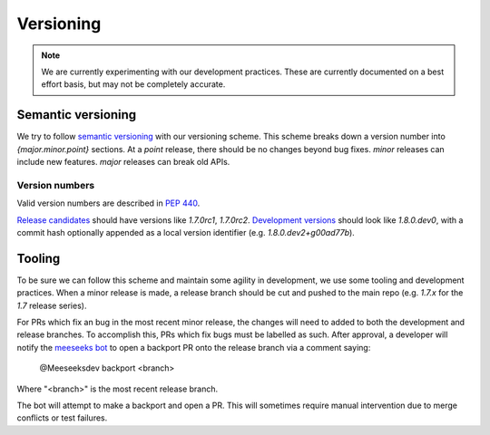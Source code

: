 Versioning
==========

.. note::

    We are currently experimenting with our development practices.
    These are currently documented on a best effort basis, but may not be completely accurate.

Semantic versioning
-------------------

We try to follow `semantic versioning <https://semver.org>`__ with our versioning scheme.
This scheme breaks down a version number into `{major.minor.point}` sections.
At a `point` release, there should be no changes beyond bug fixes.
`minor` releases can include new features.
`major` releases can break old APIs.


Version numbers
~~~~~~~~~~~~~~~

Valid version numbers are described in `PEP 440 <https://peps.python.org/pep-0440/>`_.

`Release candidates <https://peps.python.org/pep-0440/#pre-releases>`_ should have versions like `1.7.0rc1`, `1.7.0rc2`.
`Development versions <https://peps.python.org/pep-0440/#developmental-releases>`_ should look like `1.8.0.dev0`, with a commit hash optionally appended as a local version identifier (e.g. `1.8.0.dev2+g00ad77b`).


Tooling
-------

To be sure we can follow this scheme and maintain some agility in development, we use some tooling and development practices.
When a minor release is made, a release branch should be cut and pushed to the main repo (e.g. `1.7.x` for the `1.7` release series).

For PRs which fix an bug in the most recent minor release, the changes will need to added to both the development and release branches.
To accomplish this, PRs which fix bugs must be labelled as such.
After approval, a developer will notify the `meeseeks bot <https://meeseeksbox.github.io>`__ to open a backport PR onto the release branch via a comment saying:

    @Meeseeksdev backport <branch>

Where "<branch>" is the most recent release branch.

The bot will attempt to make a backport and open a PR.
This will sometimes require manual intervention due to merge conflicts or test failures.
